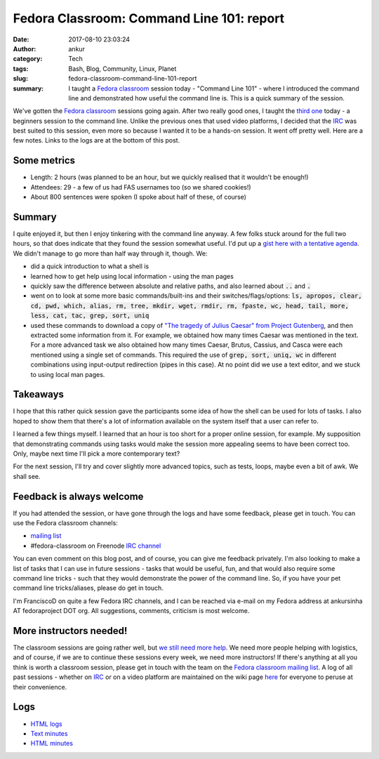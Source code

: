 Fedora Classroom: Command Line 101: report
##########################################
:date: 2017-08-10 23:03:24
:author: ankur
:category: Tech
:tags: Bash, Blog, Community, Linux, Planet
:slug: fedora-classroom-command-line-101-report
:summary: I taught a `Fedora classroom`_ session today - "Command Line 101" - where I introduced the command line and demonstrated how useful the command line is. This is a quick summary of the session.

We've gotten the `Fedora classroom`_ sessions going again. After two really good ones, I taught the `third one <https://fedoramagazine.org/fedora-classroom-session-3/>`__ today - a beginners session to the command line. Unlike the previous ones that used video platforms, I decided that the IRC_ was best suited to this session, even more so because I wanted it to be a hands-on session. It went off pretty well. Here are a few notes. Links to the logs are at the bottom of this post.

Some metrics
-------------

- Length: 2 hours (was planned to be an hour, but we quickly realised that it wouldn't be enough!)
- Attendees: 29 - a few of us had FAS usernames too (so we shared cookies!)
- About 800 sentences were spoken (I spoke about half of these, of course)


Summary
-------

I quite enjoyed it, but then I enjoy tinkering with the command line anyway. A few folks stuck around for the full two hours, so that does indicate that they found the session somewhat useful. I'd put up a `gist here with a tentative agenda <https://gist.github.com/sanjayankur31/f40070c6925e8885394d2dd750ae4cb8>`__. We didn't manage to go more than half way through it, though. We:

- did a quick introduction to what a shell is
- learned how to get help using local information - using the man pages
- quickly saw the difference between absolute and relative paths, and also learned about :code:`..` and :code:`.`
- went on to look at some more basic commands/built-ins and their switches/flags/options: :code:`ls, apropos, clear, cd, pwd, which, alias, rm, tree, mkdir, wget, rmdir, rm, fpaste, wc, head, tail, more, less, cat, tac, grep, sort, uniq`
- used these commands to download a copy of `"The tragedy of Julius Caesar" from Project Gutenberg <http://www.gutenberg.org/cache/epub/1120/pg1120.txt>`__, and then extracted some information from it. For example, we obtained how many times Caesar was mentioned in the text. For a more advanced task we also obtained how many times Caesar, Brutus, Cassius, and Casca were each mentioned using a single set of commands. This required the use of :code:`grep, sort, uniq, wc` in different combinations using input-output redirection (pipes in this case). At no point did we use a text editor, and we stuck to using local man pages.

Takeaways
---------

I hope that this rather quick session gave the participants some idea of how the shell can be used for lots of tasks. I also hoped to show them that there's a lot of information available on the system itself that a user can refer to.

I learned a few things myself. I learned that an hour is too short for a proper online session, for example. My supposition that demonstrating commands using tasks would make the session more appealing seems to have been correct too. Only, maybe next time I'll pick a more contemporary text?

For the next session, I'll try and cover slightly more advanced topics, such as tests, loops, maybe even a bit of awk. We shall see.

Feedback is always welcome
--------------------------

If you had attended the session, or have gone through the logs and have some feedback, please get in touch. You can use the Fedora classroom channels:

- `mailing list <mailto:classroom@lists.fedoraproject.org>`__
- #fedora-classroom on Freenode `IRC channel <http://webchat.freenode.net/?channels=%23fedora-classroom>`__

You can even comment on this blog post, and of course, you can give me feedback privately. I'm also looking to make a list of tasks that I can use in future sessions - tasks that would be useful, fun, and that would also require some command line tricks - such that they would demonstrate the power of the command line. So, if you have your pet command line tricks/aliases, please do get in touch.

I'm FranciscoD on quite a few Fedora IRC channels, and I can be reached via e-mail on my Fedora address at ankursinha AT fedoraproject DOT org. All suggestions, comments, criticism is most welcome.

More instructors needed!
-------------------------

The classroom sessions are going rather well, but `we still need more help <https://fedoraproject.org/wiki/Classroom#Help_wanted>`__. We need more people helping with logistics, and of course, if we are to continue these sessions every week, we need more instructors! If there's anything at all you think is worth a classroom session, please get in touch with the team on the `Fedora classroom mailing list <mailto:classroom@lists.fedoraproject.org>`__. A log of all past sessions - whether on IRC_ or on a video platform are maintained on the wiki page `here <https://fedoraproject.org/wiki/Classroom#Previous_Sessions>`__ for everyone to peruse at their convenience.

Logs
----

* `HTML logs <https://meetbot.fedoraproject.org/fedora-classroom/2017-08-10/%22fedora_classroom_-_command_line_101%22.2017-08-10-13.00.log.html>`__
* `Text minutes <https://meetbot.fedoraproject.org/fedora-classroom/2017-08-10/%22fedora_classroom_-_command_line_101%22.2017-08-10-13.00.txt>`__
* `HTML minutes <https://meetbot.fedoraproject.org/fedora-classroom/2017-08-10/%22fedora_classroom_-_command_line_101%22.2017-08-10-13.00.html>`__


.. _Fedora classroom: https://fedoraproject.org/wiki/Classroom
.. _IRC: https://en.wikipedia.org/wiki/Internet_Relay_Chat

